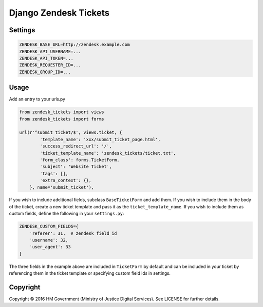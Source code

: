 Django Zendesk Tickets
======================

Settings
--------

.. code-block:: python

    ZENDESK_BASE_URL=http://zendesk.example.com
    ZENDESK_API_USERNAME=...
    ZENDESK_API_TOKEN=...
    ZENDESK_REQUESTER_ID=...
    ZENDESK_GROUP_ID=...

Usage
-----

Add an entry to your urls.py

.. code-block:: python

    from zendesk_tickets import views
    from zendesk_tickets import forms

    url(r'^submit_ticket/$', views.ticket, {
            'template_name': 'xxx/submit_ticket_page.html',
            'success_redirect_url': '/',
            'ticket_template_name': 'zendesk_tickets/ticket.txt',
            'form_class': forms.TicketForm,
            'subject': 'Website Ticket',
            'tags': [],
            'extra_context': {},
        }, name='submit_ticket'),

If you wish to include additional fields, subclass ``BaseTicketForm`` and
add them. If you wish to include them in the body of the ticket, create a new
ticket template and pass it as the ``ticket_template_name``. If you wish
to include them as custom fields, define the following in your ``settings.py``:

.. code-block:: python

    ZENDESK_CUSTOM_FIELDS={
        'referer': 31,  # zendesk field id
        'username': 32,
        'user_agent': 33
    }

The three fields in the example above are included in ``TicketForm`` by
default and can be included in your ticket by referencing them in the ticket
template or specifying custom field ids in settings.

Copyright
---------

Copyright |copy| 2016 HM Government (Ministry of Justice Digital Services). See
LICENSE for further details.

.. |copy| unicode:: 0xA9 .. copyright symbol


